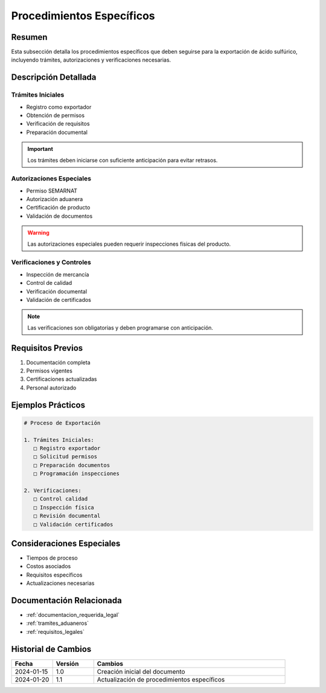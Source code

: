 .. _procedimientos_especificos:

=====================
Procedimientos Específicos
=====================

.. meta::
   :description: Procedimientos específicos para la exportación de ácido sulfúrico entre México y Guatemala
   :keywords: procedimientos, exportación, trámites, requisitos, permisos, autorizaciones

Resumen
=======

Esta subsección detalla los procedimientos específicos que deben seguirse para la exportación de ácido sulfúrico, incluyendo trámites, autorizaciones y verificaciones necesarias.

Descripción Detallada
===================

Trámites Iniciales
--------------

* Registro como exportador
* Obtención de permisos
* Verificación de requisitos
* Preparación documental

.. important::
   Los trámites deben iniciarse con suficiente anticipación para evitar retrasos.

Autorizaciones Especiales
--------------------

* Permiso SEMARNAT
* Autorización aduanera
* Certificación de producto
* Validación de documentos

.. warning::
   Las autorizaciones especiales pueden requerir inspecciones físicas del producto.

Verificaciones y Controles
---------------------

* Inspección de mercancía
* Control de calidad
* Verificación documental
* Validación de certificados

.. note::
   Las verificaciones son obligatorias y deben programarse con anticipación.

Requisitos Previos
================

1. Documentación completa
2. Permisos vigentes
3. Certificaciones actualizadas
4. Personal autorizado

Ejemplos Prácticos
================

.. code-block:: text

   # Proceso de Exportación
   
   1. Trámites Iniciales:
      □ Registro exportador
      □ Solicitud permisos
      □ Preparación documentos
      □ Programación inspecciones
   
   2. Verificaciones:
      □ Control calidad
      □ Inspección física
      □ Revisión documental
      □ Validación certificados

Consideraciones Especiales
=======================

* Tiempos de proceso
* Costos asociados
* Requisitos específicos
* Actualizaciones necesarias

Documentación Relacionada
======================

* :ref:`documentacion_requerida_legal`
* :ref:`tramites_aduaneros`
* :ref:`requisitos_legales`

Historial de Cambios
==================

.. list-table::
   :header-rows: 1
   :widths: 15 15 70

   * - Fecha
     - Versión
     - Cambios
   * - 2024-01-15
     - 1.0
     - Creación inicial del documento
   * - 2024-01-20
     - 1.1
     - Actualización de procedimientos específicos 
